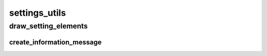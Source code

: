 settings_utils
==========

----------
draw_setting_elements
----------
create_information_message
__________

